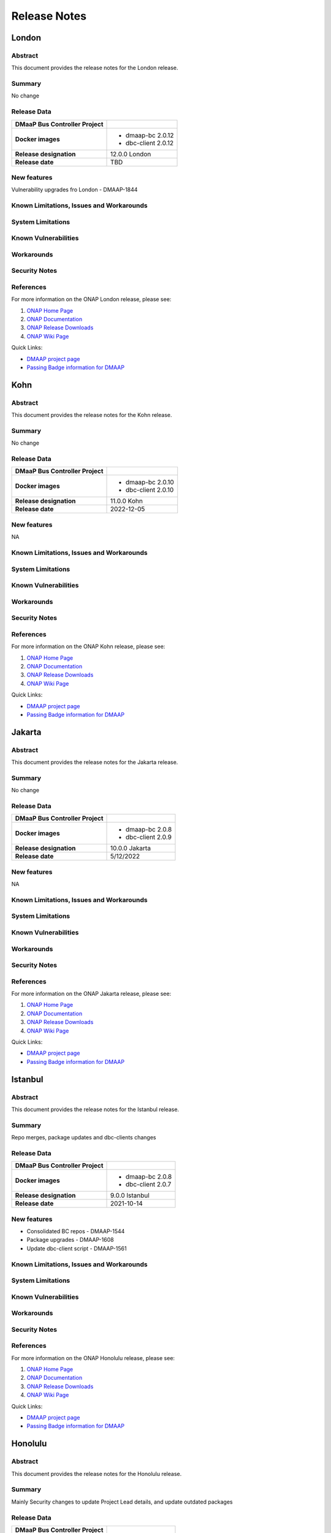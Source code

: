 .. This work is licensed under a Creative Commons Attribution 4.0 International License.

.. DO NOT CHANGE THIS LABEL FOR RELEASE NOTES - EVEN THOUGH IT GIVES A WARNING
.. _release_notes:

=============
Release Notes
=============

.. note
..      * This Release Notes must be updated each time the team decides to Release new artifacts.
..      * The scope of these Release Notes are for ONAP DMaaP Buscontroller. In other words, each ONAP component has its Release Notes.
..      * This Release Notes is cumulative, the most recently Released artifact is made visible in the top of
..      * this Release Notes.
..      * Except the date and the version number, all the other sections are optional but there must be at least
..      * one section describing the purpose of this new release.
..      * This note must be removed after content has been added.

London
======

Abstract
--------
This document provides the release notes for the London release.

Summary
-------
No change

Release Data
------------
+--------------------------------------+--------------------------------------+
| **DMaaP Bus Controller Project**     |                                      |
|                                      |                                      |
+--------------------------------------+--------------------------------------+
| **Docker images**                    | - dmaap-bc 2.0.12                    |
|                                      | - dbc-client 2.0.12                  |
+--------------------------------------+--------------------------------------+
| **Release designation**              | 12.0.0 London                        |
|                                      |                                      |
+--------------------------------------+--------------------------------------+
| **Release date**                     | TBD                                  |
|                                      |                                      |
+--------------------------------------+--------------------------------------+


New features
------------
Vulnerability upgrades fro London - DMAAP-1844

Known Limitations, Issues and Workarounds
-----------------------------------------

System Limitations
------------------


Known Vulnerabilities
---------------------


Workarounds
-----------


Security Notes
--------------


References
----------

For more information on the ONAP London release, please see:

#. `ONAP Home Page`_
#. `ONAP Documentation`_
#. `ONAP Release Downloads`_
#. `ONAP Wiki Page`_


.. _`ONAP Home Page`: https://www.onap.org
.. _`ONAP Wiki Page`: https://wiki.onap.org
.. _`ONAP Documentation`: https://docs.onap.org
.. _`ONAP Release Downloads`: https://git.onap.org


Quick Links:

- `DMAAP project page <https://wiki.onap.org/display/DW/DMaaP+Planning>`_
- `Passing Badge information for DMAAP <https://bestpractices.coreinfrastructure.org/en/projects/2147>`_


Kohn
====

Abstract
--------
This document provides the release notes for the Kohn release.

Summary
-------
No change

Release Data
------------
+--------------------------------------+--------------------------------------+
| **DMaaP Bus Controller Project**     |                                      |
|                                      |                                      |
+--------------------------------------+--------------------------------------+
| **Docker images**                    | - dmaap-bc 2.0.10                    |
|                                      | - dbc-client 2.0.10                  |
+--------------------------------------+--------------------------------------+
| **Release designation**              | 11.0.0 Kohn                          |
|                                      |                                      |
+--------------------------------------+--------------------------------------+
| **Release date**                     | 2022-12-05                           |
|                                      |                                      |
+--------------------------------------+--------------------------------------+


New features
------------
NA

Known Limitations, Issues and Workarounds
-----------------------------------------

System Limitations
------------------


Known Vulnerabilities
---------------------


Workarounds
-----------


Security Notes
--------------


References
----------

For more information on the ONAP Kohn release, please see:

#. `ONAP Home Page`_
#. `ONAP Documentation`_
#. `ONAP Release Downloads`_
#. `ONAP Wiki Page`_


.. _`ONAP Home Page`: https://www.onap.org
.. _`ONAP Wiki Page`: https://wiki.onap.org
.. _`ONAP Documentation`: https://docs.onap.org
.. _`ONAP Release Downloads`: https://git.onap.org


Quick Links:

- `DMAAP project page <https://wiki.onap.org/display/DW/DMaaP+Planning>`_
- `Passing Badge information for DMAAP <https://bestpractices.coreinfrastructure.org/en/projects/2147>`_


Jakarta
=======

Abstract
--------
This document provides the release notes for the Jakarta release.

Summary
-------
No change

Release Data
------------
+--------------------------------------+--------------------------------------+
| **DMaaP Bus Controller Project**     |                                      |
|                                      |                                      |
+--------------------------------------+--------------------------------------+
| **Docker images**                    | - dmaap-bc 2.0.8                     |
|                                      | - dbc-client 2.0.9                   |
+--------------------------------------+--------------------------------------+
| **Release designation**              | 10.0.0 Jakarta                       |
|                                      |                                      |
+--------------------------------------+--------------------------------------+
| **Release date**                     | 5/12/2022                            |
|                                      |                                      |
+--------------------------------------+--------------------------------------+


New features
------------
NA

Known Limitations, Issues and Workarounds
-----------------------------------------

System Limitations
------------------


Known Vulnerabilities
---------------------


Workarounds
-----------


Security Notes
--------------


References
----------

For more information on the ONAP Jakarta release, please see:

#. `ONAP Home Page`_
#. `ONAP Documentation`_
#. `ONAP Release Downloads`_
#. `ONAP Wiki Page`_


.. _`ONAP Home Page`: https://www.onap.org
.. _`ONAP Wiki Page`: https://wiki.onap.org
.. _`ONAP Documentation`: https://docs.onap.org
.. _`ONAP Release Downloads`: https://git.onap.org


Quick Links:

- `DMAAP project page <https://wiki.onap.org/display/DW/DMaaP+Planning>`_
- `Passing Badge information for DMAAP <https://bestpractices.coreinfrastructure.org/en/projects/2147>`_


Istanbul
========

Abstract
--------
This document provides the release notes for the Istanbul release.

Summary
-------
Repo merges, package updates and dbc-clients changes

Release Data
------------
+--------------------------------------+--------------------------------------+
| **DMaaP Bus Controller Project**     |                                      |
|                                      |                                      |
+--------------------------------------+--------------------------------------+
| **Docker images**                    | - dmaap-bc 2.0.8                     |
|                                      | - dbc-client 2.0.7                   |
+--------------------------------------+--------------------------------------+
| **Release designation**              | 9.0.0 Istanbul                       |
|                                      |                                      |
+--------------------------------------+--------------------------------------+
| **Release date**                     | 2021-10-14                           |
|                                      |                                      |
+--------------------------------------+--------------------------------------+


New features
------------
* Consolidated BC repos - DMAAP-1544
* Package upgrades  - DMAAP-1608
* Update dbc-client script - DMAAP-1561

Known Limitations, Issues and Workarounds
-----------------------------------------

System Limitations
------------------


Known Vulnerabilities
---------------------


Workarounds
-----------


Security Notes
--------------


References
----------

For more information on the ONAP Honolulu release, please see:

#. `ONAP Home Page`_
#. `ONAP Documentation`_
#. `ONAP Release Downloads`_
#. `ONAP Wiki Page`_


.. _`ONAP Home Page`: https://www.onap.org
.. _`ONAP Wiki Page`: https://wiki.onap.org
.. _`ONAP Documentation`: https://docs.onap.org
.. _`ONAP Release Downloads`: https://git.onap.org


Quick Links:

- `DMAAP project page <https://wiki.onap.org/display/DW/DMaaP+Planning>`_
- `Passing Badge information for DMAAP <https://bestpractices.coreinfrastructure.org/en/projects/2147>`_


Honolulu
========


Abstract
--------

This document provides the release notes for the Honolulu release.


Summary
-------

Mainly Security changes to update Project Lead details, and update outdated packages

Release Data
------------

+--------------------------------------+--------------------------------------+
| **DMaaP Bus Controller Project**     |                                      |
|                                      |                                      |
+--------------------------------------+--------------------------------------+
| **Docker images**                    | - dmaap-bc 2.0.5                     |
|                                      | - dbc-client 1.0.9                   |
+--------------------------------------+--------------------------------------+
| **Release designation**              | 8.0.0 Honolulu                       |
|                                      |                                      |
+--------------------------------------+--------------------------------------+
| **Release date**                     | 2021-04-01 (TBD)                     |
|                                      |                                      |
+--------------------------------------+--------------------------------------+


New features
------------
* Updated log4j (Listed in "Known Vulnerabilities" below) - DMAAP-1515
* Update Project Lead details - DMAAP-1538

Known Limitations, Issues and Workarounds
-----------------------------------------

System Limitations
------------------


Known Vulnerabilities
---------------------

* CVE-2019-17571

Workarounds
-----------


Security Notes
--------------


References
----------

For more information on the ONAP Honolulu release, please see:

#. `ONAP Home Page`_
#. `ONAP Documentation`_
#. `ONAP Release Downloads`_
#. `ONAP Wiki Page`_


.. _`ONAP Home Page`: https://www.onap.org
.. _`ONAP Wiki Page`: https://wiki.onap.org
.. _`ONAP Documentation`: https://docs.onap.org
.. _`ONAP Release Downloads`: https://git.onap.org


Quick Links:

- `DMAAP project page <https://wiki.onap.org/display/DW/DMaaP+Planning>`_

- `Passing Badge information for DMAAP <https://bestpractices.coreinfrastructure.org/en/projects/2147>`_

Guilin
======

Abstract
--------


This document provides the release notes for the Guilin release.


Summary
-------

Release Data
------------

+--------------------------------------+--------------------------------------+
| **DMaaP Bus Controller Project**     |                                      |
|                                      |                                      |
+--------------------------------------+--------------------------------------+
| **Docker images**                    | - dmaap-bc 2.0.4                     |
|                                      | - dbc-client 1.0.9                   |
+--------------------------------------+--------------------------------------+
| **Release designation**              | 7.0.0 guilin                         |
|                                      |                                      |
+--------------------------------------+--------------------------------------+
| **Release date**                     | 2020-11-18                           |
|                                      |                                      |
+--------------------------------------+--------------------------------------+


New features
------------

Known Limitations, Issues and Workarounds
-----------------------------------------

System Limitations
------------------


Known Vulnerabilities
---------------------

* CVE-2018-11307
* CVE-2018-12022
* CVE-2018-12023
* CVE-2019-17571
* CVE-2016-2510
* CVE-2017-18640


Workarounds
-----------


Security Notes
--------------


References
----------

For more information on the ONAP Guilin release, please see:

#. `ONAP Home Page`_
#. `ONAP Documentation`_
#. `ONAP Release Downloads`_
#. `ONAP Wiki Page`_


.. _`ONAP Home Page`: https://www.onap.org
.. _`ONAP Wiki Page`: https://wiki.onap.org
.. _`ONAP Documentation`: https://docs.onap.org
.. _`ONAP Release Downloads`: https://git.onap.org


Quick Links:

- `DMAAP project page <https://wiki.onap.org/display/DW/DMaaP+Planning>`_

- `Passing Badge information for DMAAP <https://bestpractices.coreinfrastructure.org/en/projects/2147>`_

Frankfurt
=========


Abstract
--------


This document provides the release notes for the Frankfurt release.


Summary
-------

The Frankfurt release focused on improved packaging and deployment.

Release Data
------------

+--------------------------------------+--------------------------------------+
| **DMaaP Bus Controller Project**     |                                      |
|                                      |                                      |
+--------------------------------------+--------------------------------------+
| **Docker images**                    | - dmaap-bc 2.0.4                     |
|                                      | - dbc-client 1.0.9                   |
+--------------------------------------+--------------------------------------+
| **Release designation**              | 6.0.0 frankfurt                      |
|                                      |                                      |
+--------------------------------------+--------------------------------------+
| **Release date**                     | 2020-05-14 (TBD)                     |
|                                      |                                      |
+--------------------------------------+--------------------------------------+


New features
------------

* Implement boolean flag in OOM to disable HTTP ports
* Dynamic cert distribution from OOM AAF.  The dmaap-bc pod now utilizes an initContainer to acquire SSL certificates from AAF 
* the core library, dbcapi, now utilizes Java 11 and new base images were required, so we consider this a major release increment.


Known Limitations, Issues and Workarounds
-----------------------------------------


System Limitations
------------------


Known Vulnerabilities
---------------------

* CVE-2018-11307
* CVE-2018-12022
* CVE-2018-12023
* CVE-2019-17571
* CVE-2016-2510
* CVE-2017-18640


Workarounds
-----------


Security Notes
--------------


References
----------

For more information on the ONAP Frankfurt release, please see:

#. `ONAP Home Page`_
#. `ONAP Documentation`_
#. `ONAP Release Downloads`_
#. `ONAP Wiki Page`_


.. _`ONAP Home Page`: https://www.onap.org
.. _`ONAP Wiki Page`: https://wiki.onap.org
.. _`ONAP Documentation`: https://docs.onap.org
.. _`ONAP Release Downloads`: https://git.onap.org


Quick Links:

- `DMAAP project page <https://wiki.onap.org/display/DW/DMaaP+Planning>`_

- `Passing Badge information for DMAAP <https://bestpractices.coreinfrastructure.org/en/projects/2147>`_

El Alto
=======

Version: 1.1.5 
--------------

:Release Date: 2019-06-06 (El Alto)

**New Features**

 - No new features

**Bug Fixes**
       NA

**Known Issues**
       NA

**Security Notes**
DMAAP code has been formally scanned during build time using NexusIQ and all Critical vulnerabilities have been addressed, items that remain open have been assessed for risk and determined to be false positive. The DMAAP open Critical security vulnerabilities and their risk assessment have been documented as part of the `Dublin <https://wiki.onap.org/pages/viewpage.action?pageId=64003715>`_.

Quick Links:

- `DMAAP project page <https://wiki.onap.org/display/DW/DMaaP+Planning>`_

- `Passing Badge information for DMAAP <https://bestpractices.coreinfrastructure.org/en/projects/2147>`_

- `El Alto Project Vulnerability Review Table for DMAAP <https://wiki.onap.org/pages/viewpage.action?pageId=71835817>`_

**Upgrade Notes**
       NA

**Deprecation Notes**
       NA
	

Dublin
======

Version: 1.1.5
--------------

:Release Date: 2019-06-06

**New Features**

 - DMaaP Provisioning via Bus Controller

**Bug Fixes**
       NA

**Known Issues**
       NA

**Security Notes**
DMAAP code has been formally scanned during build time using NexusIQ and all Critical vulnerabilities have been addressed, items that remain open have been assessed for risk and determined to be false positive. The DMAAP open Critical security vulnerabilities and their risk assessment have been documented as part of the `Dublin <https://wiki.onap.org/pages/viewpage.action?pageId=64003715>`_.

Quick Links:

- `DMAAP project page <https://wiki.onap.org/display/DW/DMaaP+Planning>`_

- `Passing Badge information for DMAAP <https://bestpractices.coreinfrastructure.org/en/projects/2147>`_

- `Dublin Project Vulnerability Review Table for DMAAP <https://wiki.onap.org/pages/viewpage.action?pageId=64003715>`_

**Upgrade Notes**
NA

**Deprecation Notes**


Casablanca
==========

Version: 1.0.23
---------------

:Release Date: 2018-10-18

**New Features**

 - configMap for properties
 - AAF integration

**Bug Fixes**
       NA

**Known Issues**
       NA

**Security Notes**
DMAAP code has been formally scanned during build time using NexusIQ and all Critical vulnerabilities have been addressed, items that remain open have been assessed for risk and determined to be false positive. The DMAAP open Critical security vulnerabilities and their risk assessment have been documented as part of the `project <https://wiki.onap.org/pages/viewpage.action?pageId=28379799>`_.

Quick Links:

- `DMAAP project page <https://wiki.onap.org/display/DW/DMaaP+Planning>`_

- `Passing Badge information for DMAAP <https://bestpractices.coreinfrastructure.org/en/projects/2147>`_

- `Project Vulnerability Review Table for DMAAP <https://wiki.onap.org/pages/viewpage.action?pageId=28379799>`_

**Upgrade Notes**
NA

**Deprecation Notes**
